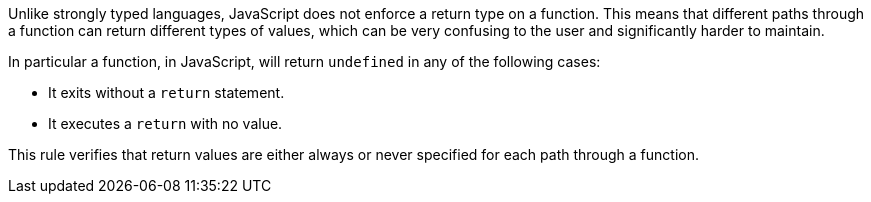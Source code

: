 Unlike strongly typed languages, JavaScript does not enforce a return type on a function. This means that different paths through a function can return different types of values, which can be very confusing to the user and significantly harder to maintain.

In particular a function, in JavaScript, will return ``++undefined++`` in any of the following cases:

* It exits without a ``++return++`` statement.
* It executes a ``++return++`` with no value.

This rule verifies that return values are either always or never specified for each path through a function.
